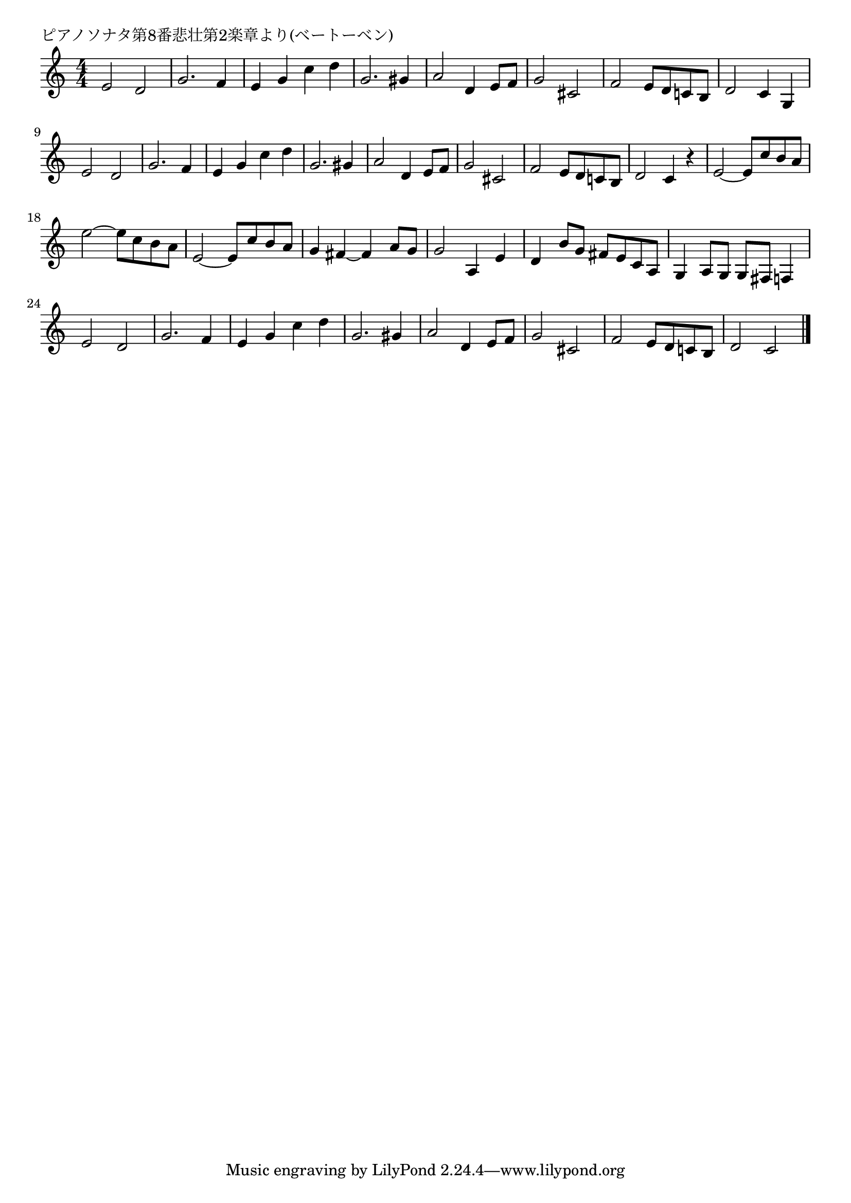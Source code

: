 \version "2.18.2"

% ピアノソナタ第8番悲壮第2楽章より(ベートーベン)

\header {
piece = "ピアノソナタ第8番悲壮第2楽章より(ベートーベン)"
}

melody =
\relative c' {
\key c \major
\time 4/4
\set Score.tempoHideNote = ##t
\tempo 4=110
\numericTimeSignature
%
e2 d |
g2. f4 |
e g c d |
g,2. gis4 |
a2 d,4 e8 f |
g2 cis, |
f2 e8 d c! b |
d2 c4 g |

e'2 d |
g2. f4 |
e g c d |
g,2. gis4 |
a2 d,4 e8 f |
g2 cis, |
f2 e8 d c! b |
d2 c4 r |

e2~e8 c' b a |
e'2~e8 c b a |
e2~e8 c' b a |

g4 fis~fis a8 g |
g2 a,4 e' |
d b'8 g fis e c a |
g4 a8 g g fis f4 |

e'2 d |
g2. f4 |
e g c d |
g,2. gis4 |
a2 d,4 e8 f |
g2 cis, |
f2 e8 d c! b |
d2 c |





\bar "|."
}
\score {
<<
\chords {
\set noChordSymbol = ""
\set chordChanges=##t
%%

}
\new Staff {\melody}
>>
\layout {
line-width = #190
indent = 0\mm
}
\midi {}
}